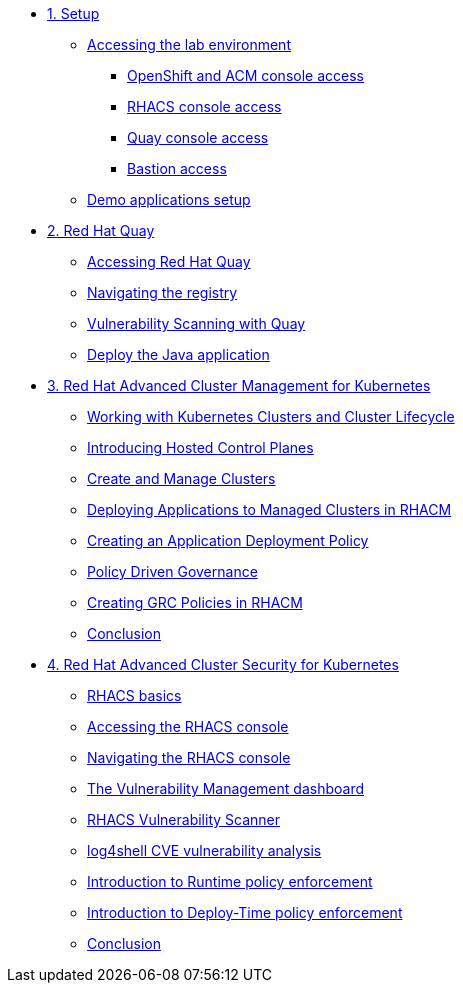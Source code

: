 * xref:module-01.adoc[1. Setup]
** xref:module-01.adoc#access[Accessing the lab environment]
*** xref:module-01.adoc#openshift-acm[OpenShift and ACM console access]
*** xref:module-01.adoc#acs[RHACS console access]
*** xref:module-01.adoc#quay[Quay console access]
*** xref:module-01.adoc#bastion-host[Bastion access]
** xref:module-01.adoc#demo-applications[Demo applications setup]

* xref:module-02.adoc[2. Red Hat Quay]
** xref:module-02.adoc#access-quay[Accessing Red Hat Quay]
** xref:module-02.adoc#navigating-the-registry[Navigating the registry]
** xref:module-02.adoc#vulnerability-scanning-with-quay[Vulnerability Scanning with Quay]
** xref:module-02.adoc#deploy-the-java-application[Deploy the Java application]

* xref:module-03.adoc[3. Red Hat Advanced Cluster Management for Kubernetes]
** xref:module-03.adoc#cluster-lifecycle[Working with Kubernetes Clusters and Cluster Lifecycle]
** xref:module-03.adoc#hosted-control-planes[Introducing Hosted Control Planes]
** xref:module-03.adoc#create-manage-cluster[Create and Manage Clusters]
** xref:module-03.adoc#deploying-applications[Deploying Applications to Managed Clusters in RHACM]
** xref:module-03.adoc#creating-an-application[Creating an Application Deployment Policy]
** xref:module-03.adoc#policy-driven-governance[Policy Driven Governance]
** xref:module-03.adoc#create-grc-policies[Creating GRC Policies in RHACM]
** xref:module-03.adoc#acm-conclusion[Conclusion]

* xref:module-04.adoc[4. Red Hat Advanced Cluster Security for Kubernetes]
** xref:module-04.adoc#outline[RHACS basics]
** xref:module-04.adoc#console-access[Accessing the RHACS console]
** xref:module-04.adoc#acs-nav[Navigating the RHACS console]
** xref:module-04.adoc#vuln-mgmt[The Vulnerability Management dashboard]
** xref:module-04.adoc#vuln-scanner[RHACS Vulnerability Scanner]
** xref:module-04.adoc#log4shell[log4shell CVE vulnerability analysis]
** xref:module-04.adoc#runtime-enforce[Introduction to Runtime policy enforcement]
** xref:module-04.adoc#deploy-enforce[Introduction to Deploy-Time policy enforcement]
** xref:module-04.adoc#conclusion[Conclusion]


// * xref:module-04.adoc[Red Hat OpenShift Data Foundation]

// * xref:module-05.adoc[4. Red Hat OpenShift Data Foundation]
